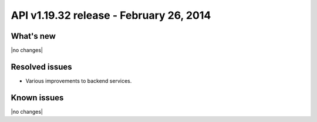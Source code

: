 API v1.19.32 release - February 26, 2014 
----------------------------------------------

What's new
~~~~~~~~~~
 
|no changes|

Resolved issues
~~~~~~~~~~~~~~~

- Various improvements to backend services.


  
Known issues
~~~~~~~~~~~~

|no changes|
